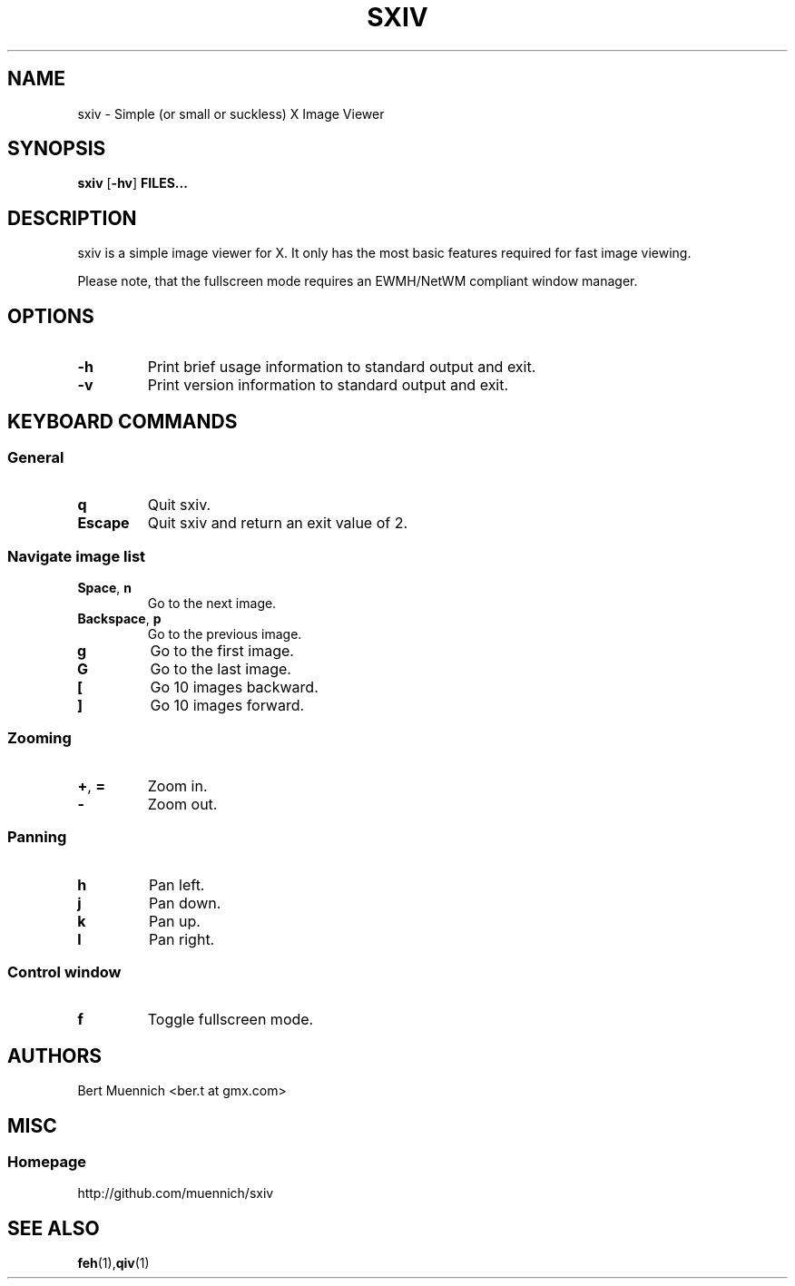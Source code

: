 .TH SXIV 1 sxiv\-VERSION
.SH NAME
sxiv \- Simple (or small or suckless) X Image Viewer
.SH SYNOPSIS
.B sxiv
.RB [ \-hv ]
.B FILES...
.SH DESCRIPTION
sxiv is a simple image viewer for X. It only has the most basic features
required for fast image viewing.
.P
Please note, that the fullscreen mode requires an EWMH/NetWM compliant window
manager.
.SH OPTIONS
.TP
.B \-h
Print brief usage information to standard output and exit.
.TP
.B \-v
Print version information to standard output and exit.
.SH KEYBOARD COMMANDS
.SS General
.TP
.B q
Quit sxiv.
.TP
.B Escape
Quit sxiv and return an exit value of 2.
.SS Navigate image list 
.TP
.BR Space ", " n
Go to the next image.
.TP
.BR Backspace ", " p
Go to the previous image.
.TP
.B g
Go to the first image.
.TP
.B G
Go to the last image.
.TP
.B [
Go 10 images backward.
.TP
.B ]
Go 10 images forward.
.SS Zooming
.TP
.BR + ", " =
Zoom in.
.TP
.B \-
Zoom out.
.SS Panning
.TP
.B h
Pan left.
.TP
.B j
Pan down.
.TP
.B k
Pan up.
.TP
.B l
Pan right.
.SS Control window
.TP
.B f
Toggle fullscreen mode.
.SH AUTHORS
.TP
Bert Muennich <ber.t at gmx.com>
.SH MISC
.SS Homepage
.TP
http://github.com/muennich/sxiv
.SH SEE ALSO
.BR feh (1), qiv (1)
